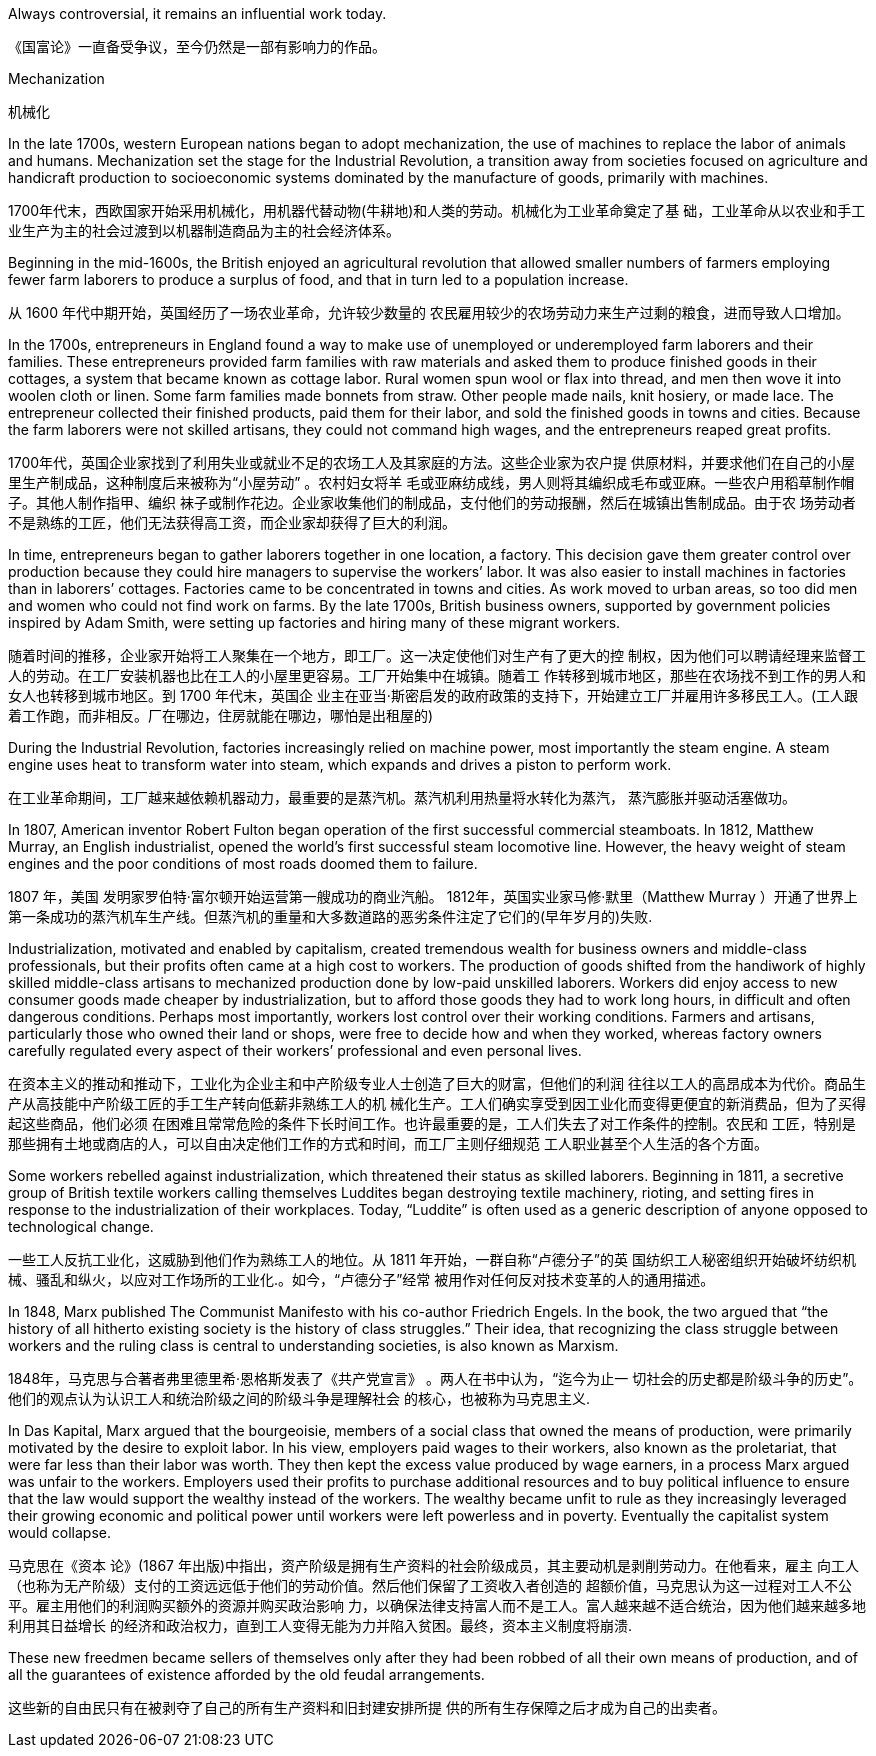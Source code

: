 




Always controversial, it remains an influential work today.

《国富论》一直备受争议，至今仍然是一部有影响力的作品。

Mechanization

机械化

In the late 1700s, western European nations began to adopt mechanization, the use of machines to replace the labor of animals and humans. Mechanization set the stage for the Industrial Revolution, a transition away from societies focused on agriculture and handicraft production to socioeconomic systems dominated by the manufacture of goods, primarily with machines.

1700年代末，西欧国家开始采用机械化，用机器代替动物(牛耕地)和人类的劳动。机械化为工业革命奠定了基 础，工业革命从以农业和手工业生产为主的社会过渡到以机器制造商品为主的社会经济体系。

Beginning in the mid-1600s, the British enjoyed an agricultural revolution that allowed smaller numbers of farmers employing fewer farm laborers to produce a surplus of food, and that in turn led to a population increase.

从 1600 年代中期开始，英国经历了一场农业革命，允许较少数量的 农民雇用较少的农场劳动力来生产过剩的粮食，进而导致人口增加。

In the 1700s, entrepreneurs in England found a way to make use of unemployed or underemployed farm laborers and their families. These entrepreneurs provided farm families with raw materials and asked them to produce finished goods in their cottages, a system that became known as cottage labor. Rural women spun wool or flax into thread, and men then wove it into woolen cloth or linen. Some farm families made bonnets from straw. Other people made nails, knit hosiery, or made lace. The entrepreneur collected their finished products, paid them for their labor, and sold the finished goods in towns and cities. Because the farm laborers were not skilled artisans, they could not command high wages, and the entrepreneurs reaped great profits.

1700年代，英国企业家找到了利用失业或就业不足的农场工人及其家庭的方法。这些企业家为农户提 供原材料，并要求他们在自己的小屋里生产制成品，这种制度后来被称为“小屋劳动” 。农村妇女将羊 毛或亚麻纺成线，男人则将其编织成毛布或亚麻。一些农户用稻草制作帽子。其他人制作指甲、编织 袜子或制作花边。企业家收集他们的制成品，支付他们的劳动报酬，然后在城镇出售制成品。由于农 场劳动者不是熟练的工匠，他们无法获得高工资，而企业家却获得了巨大的利润。

In time, entrepreneurs began to gather laborers together in one location, a factory. This decision gave them greater control over production because they could hire managers to supervise the workers’ labor. It was also easier to install machines in factories than in laborers’ cottages. Factories came to be concentrated in towns and cities. As work moved to urban areas, so too did men and women who could not find work on farms. By the late 1700s, British business owners, supported by government policies inspired by Adam Smith, were setting up factories and hiring many of these migrant workers.

随着时间的推移，企业家开始将工人聚集在一个地方，即工厂。这一决定使他们对生产有了更大的控 制权，因为他们可以聘请经理来监督工人的劳动。在工厂安装机器也比在工人的小屋里更容易。工厂开始集中在城镇。随着工 作转移到城市地区，那些在农场找不到工作的男人和女人也转移到城市地区。到 1700 年代末，英国企 业主在亚当·斯密启发的政府政策的支持下，开始建立工厂并雇用许多移民工人。(工人跟着工作跑，而非相反。厂在哪边，住房就能在哪边，哪怕是出租屋的)

During the Industrial Revolution, factories increasingly relied on machine power, most importantly the steam engine. A steam engine uses heat to transform water into steam, which expands and drives a piston to perform work.

在工业革命期间，工厂越来越依赖机器动力，最重要的是蒸汽机。蒸汽机利用热量将水转化为蒸汽， 蒸汽膨胀并驱动活塞做功。

In 1807, American inventor Robert Fulton began operation of the first successful commercial steamboats. In 1812, Matthew Murray, an English industrialist, opened the world’s first successful steam locomotive line. However, the heavy weight of steam engines and the poor conditions of most roads doomed them to failure.

1807 年，美国 发明家罗伯特·富尔顿开始运营第一艘成功的商业汽船。 1812年，英国实业家马修·默里（Matthew Murray ）开通了世界上第一条成功的蒸汽机车生产线。但蒸汽机的重量和大多数道路的恶劣条件注定了它们的(早年岁月的)失败.

Industrialization, motivated and enabled by capitalism, created tremendous wealth for business owners and middle-class professionals, but their profits often came at a high cost to workers. The production of goods shifted from the handiwork of highly skilled middle-class artisans to mechanized production done by low-paid unskilled laborers. Workers did enjoy access to new consumer goods made cheaper by industrialization, but to afford those goods they had to work long hours, in difficult and often dangerous conditions. Perhaps most importantly, workers lost control over their working conditions. Farmers and artisans, particularly those who owned their land or shops, were free to decide how and when they worked, whereas factory owners carefully regulated every aspect of their workers’ professional and even personal lives.

在资本主义的推动和推动下，工业化为企业主和中产阶级专业人士创造了巨大的财富，但他们的利润 往往以工人的高昂成本为代价。商品生产从高技能中产阶级工匠的手工生产转向低薪非熟练工人的机 械化生产。工人们确实享受到因工业化而变得更便宜的新消费品，但为了买得起这些商品，他们必须 在困难且常常危险的条件下长时间工作。也许最重要的是，工人们失去了对工作条件的控制。农民和 工匠，特别是那些拥有土地或商店的人，可以自由决定他们工作的方式和时间，而工厂主则仔细规范 工人职业甚至个人生活的各个方面。

Some workers rebelled against industrialization, which threatened their status as skilled laborers. Beginning in 1811, a secretive group of British textile workers calling themselves Luddites began destroying textile machinery, rioting, and setting fires in response to the industrialization of their workplaces. Today, “Luddite” is often used as a generic description of anyone opposed to technological change.

一些工人反抗工业化，这威胁到他们作为熟练工人的地位。从 1811 年开始，一群自称“卢德分子”的英 国纺织工人秘密组织开始破坏纺织机械、骚乱和纵火，以应对工作场所的工业化.。如今，“卢德分子”经常 被用作对任何反对技术变革的人的通用描述。

In 1848, Marx published The Communist Manifesto with his co-author Friedrich Engels. In the book, the two argued that “the history of all hitherto existing society is the history of class struggles.” Their idea, that recognizing the class struggle between workers and the ruling class is central to understanding societies, is also known as Marxism.

1848年，马克思与合著者弗里德里希·恩格斯发表了《共产党宣言》 。两人在书中认为，“迄今为止一 切社会的历史都是阶级斗争的历史”。他们的观点认为认识工人和统治阶级之间的阶级斗争是理解社会 的核心，也被称为马克思主义.

In Das Kapital, Marx argued that the bourgeoisie, members of a social class that owned the means of production, were primarily motivated by the desire to exploit labor. In his view, employers paid wages to their workers, also known as the proletariat, that were far less than their labor was worth. They then kept the excess value produced by wage earners, in a process Marx argued was unfair to the workers. Employers used their profits to purchase additional resources and to buy political influence to ensure that the law would support the wealthy instead of the workers. The wealthy became unfit to rule as they increasingly leveraged their growing economic and political power until workers were left powerless and in poverty. Eventually the capitalist system would collapse.

马克思在《资本 论》(1867 年出版)中指出，资产阶级是拥有生产资料的社会阶级成员，其主要动机是剥削劳动力。在他看来，雇主 向工人（也称为无产阶级）支付的工资远远低于他们的劳动价值。然后他们保留了工资收入者创造的 超额价值，马克思认为这一过程对工人不公平。雇主用他们的利润购买额外的资源并购买政治影响 力，以确保法律支持富人而不是工人。富人越来越不适合统治，因为他们越来越多地利用其日益增长 的经济和政治权力，直到工人变得无能为力并陷入贫困。最终，资本主义制度将崩溃.

These new freedmen became sellers of themselves only after they had been robbed of all their own means of production, and of all the guarantees of existence afforded by the old feudal arrangements.

这些新的自由民只有在被剥夺了自己的所有生产资料和旧封建安排所提 供的所有生存保障之后才成为自己的出卖者。
